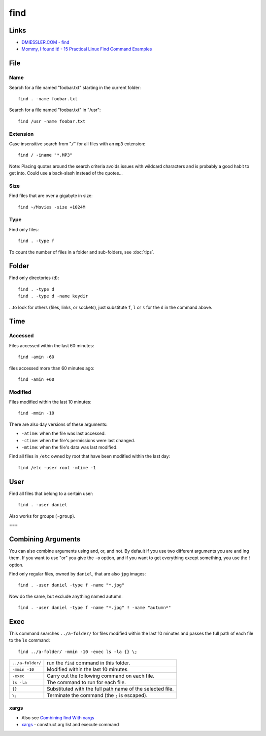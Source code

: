 find
****

Links
=====

- `DMIESSLER.COM - find`_
- `Mommy, I found it! - 15 Practical Linux Find Command Examples`_

File
====

Name
----

Search for a file named "foobar.txt" starting in the current folder:

::

  find . -name foobar.txt

Search for a file named "foobar.txt" in "/usr":

::

  find /usr -name foobar.txt

Extension
---------

Case insensitive search from "``/``" for all files with an ``mp3``
extension:

::

  find / -iname "*.MP3"

Note: Placing quotes around the search criteria avoids issues with wildcard
characters and is probably a good habit to get into.  Could use a back-slash
instead of the quotes...

Size
----

Find files that are over a gigabyte in size:

::

  find ~/Movies -size +1024M

Type
----

Find only files:

::

  find . -type f

To count the number of files in a folder and sub-folders, see
:doc:`tips`.

Folder
======

Find only directories (``d``):

::

  find . -type d
  find . -type d -name keydir

...to look for others (files, links, or sockets), just substitute ``f``,
``l`` or ``s`` for the ``d`` in the command above.

Time
====

Accessed
--------

Files accessed within the last 60 minutes:

::

  find -amin -60

files accessed more than 60 minutes ago:

::

  find -amin +60

Modified
--------

Files modified within the last 10 minutes:

::

  find -mmin -10

There are also day versions of these arguments:

- ``-atime``: when the file was last accessed.
- ``-ctime``: when the file's permissions were last changed.
- ``-mtime``: when the file's data was last modified.

Find all files in ``/etc`` owned by root that have been modified within the
last day:

::

  find /etc -user root -mtime -1

User
====

Find all files that belong to a certain user:

::

  find . -user daniel

Also works for groups (``-group``).

===

Combining Arguments
===================

You can also combine arguments using and, or, and not.  By default if you use
two different arguments you are ``and`` ing them.  If you want to use "or" you
give the ``-o`` option, and if you want to get everything except something,
you use the ``!`` option.

Find only regular files, owned by ``daniel``, that are also ``jpg`` images:

::

  find . -user daniel -type f -name "*.jpg"

Now do the same, but exclude anything named autumn:

::

  find . -user daniel -type f -name "*.jpg" ! -name "autumn*"

Exec
====

This command searches ``../a-folder/`` for files modified within the last 10
minutes and passes the full path of each file to the ``ls`` command:

::

  find ../a-folder/ -mmin -10 -exec ls -la {} \;

================  ===============================================================
``../a-folder/``  run the ``find`` command in this folder.
``-mmin -10``     Modified within the last 10 minutes.
``-exec``         Carry out the following command on each file.
``ls -la``        The command to run for each file.
``{}``            Substituted with the full path name of the selected file.
``\;``            Terminate the command (the ``;`` is escaped).
================  ===============================================================

xargs
-----

- Also see `Combining find With xargs`_
- xargs_ - construct arg list and execute command


.. _`DMIESSLER.COM - find`: http://dmiessler.com/study/find/
.. _`Mommy, I found it! - 15 Practical Linux Find Command Examples`: http://www.thegeekstuff.com/2009/03/15-practical-linux-find-command-examples/
.. _tips...: tips.html
.. _`Combining find With xargs`: http://dmiessler.com/study/find/
.. _xargs: http://www.research.att.com/~gsf/man/man1/xargs.html


